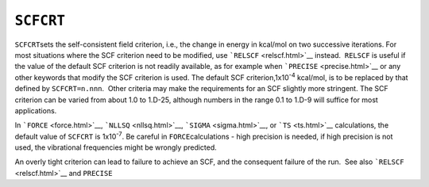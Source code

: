 .. _SCFCRT:

``SCFCRT``
==========

``SCFCRT``\ sets the self-consistent field criterion, i.e., the change
in energy in kcal/mol on two successive iterations. For most situations
where the SCF criterion need to be modified, use
```RELSCF`` <relscf.html>`__ instead.  ``RELSCF`` is useful if the value
of the default SCF criterion is not readily available, as for example
when ```PRECISE`` <precise.html>`__ or any other keywords that modify
the SCF criterion is used. The default SCF criterion,1x10\ :sup:`-4`
kcal/mol, is to be replaced by that defined by ``SCFCRT=n.nnn``.  Other
criteria may make the requirements for an SCF slightly more stringent.
The SCF criterion can be varied from about 1.0 to 1.D-25, although
numbers in the range 0.1 to 1.D-9 will suffice for most applications.

In ```FORCE`` <force.html>`__, ```NLLSQ`` <nllsq.html>`__, 
```SIGMA`` <sigma.html>`__, or ```TS`` <ts.html>`__ calculations, the
default value of ``SCFCRT`` is 1x10\ :sup:`-7`. Be careful in
``FORCE``\ calculations - high precision is needed, if high precision is
not used, the vibrational frequencies might be wrongly predicted.

An overly tight criterion can lead to failure to achieve an SCF, and the
consequent failure of the run.  See also ```RELSCF`` <relscf.html>`__
and ``PRECISE``
